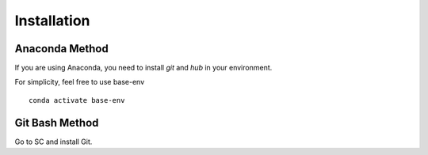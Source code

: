 ============
Installation
============

Anaconda Method
===============
If you are using Anaconda, you need to install `git` and `hub` in your environment.

For simplicity, feel free to use base-env

::

    conda activate base-env

Git Bash Method
===============
Go to SC and install Git.